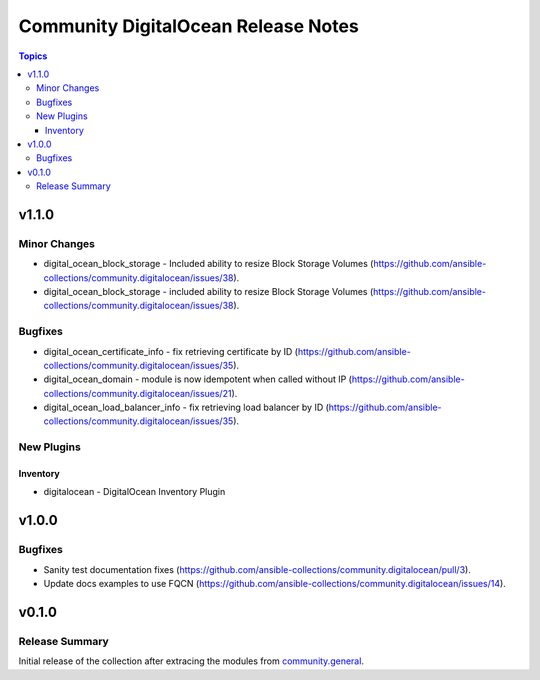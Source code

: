 ====================================
Community DigitalOcean Release Notes
====================================

.. contents:: Topics


v1.1.0
======

Minor Changes
-------------

- digital_ocean_block_storage - Included ability to resize Block Storage Volumes (https://github.com/ansible-collections/community.digitalocean/issues/38).
- digital_ocean_block_storage - included ability to resize Block Storage Volumes (https://github.com/ansible-collections/community.digitalocean/issues/38).

Bugfixes
--------

- digital_ocean_certificate_info - fix retrieving certificate by ID (https://github.com/ansible-collections/community.digitalocean/issues/35).
- digital_ocean_domain - module is now idempotent when called without IP (https://github.com/ansible-collections/community.digitalocean/issues/21).
- digital_ocean_load_balancer_info - fix retrieving load balancer by ID (https://github.com/ansible-collections/community.digitalocean/issues/35).

New Plugins
-----------

Inventory
~~~~~~~~~

- digitalocean - DigitalOcean Inventory Plugin

v1.0.0
======

Bugfixes
--------

- Sanity test documentation fixes (https://github.com/ansible-collections/community.digitalocean/pull/3).
- Update docs examples to use FQCN (https://github.com/ansible-collections/community.digitalocean/issues/14).

v0.1.0
======

Release Summary
---------------

Initial release of the collection after extracing the modules from `community.general <https://github.com/ansible-collections/community.general/>`_.
